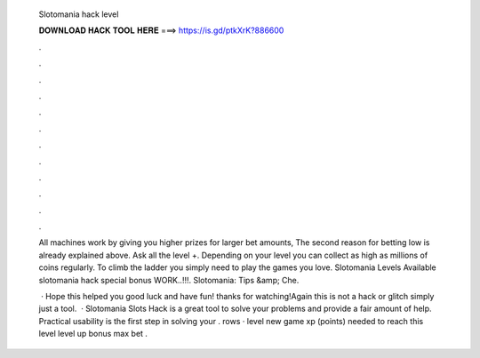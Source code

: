   Slotomania hack level
  
  
  
  𝐃𝐎𝐖𝐍𝐋𝐎𝐀𝐃 𝐇𝐀𝐂𝐊 𝐓𝐎𝐎𝐋 𝐇𝐄𝐑𝐄 ===> https://is.gd/ptkXrK?886600
  
  
  
  .
  
  
  
  .
  
  
  
  .
  
  
  
  .
  
  
  
  .
  
  
  
  .
  
  
  
  .
  
  
  
  .
  
  
  
  .
  
  
  
  .
  
  
  
  .
  
  
  
  .
  
  All machines work by giving you higher prizes for larger bet amounts, The second reason for betting low is already explained above. Ask all the level +. Depending on your level you can collect as high as millions of coins regularly. To climb the ladder you simply need to play the games you love. Slotomania Levels Available slotomania hack special bonus WORK..!!!. Slotomania: Tips &amp; Che.
  
   · Hope this helped you good luck and have fun! thanks for watching!Again this is not a hack or glitch simply just a tool.  · Slotomania Slots Hack is a great tool to solve your problems and provide a fair amount of help. Practical usability is the first step in solving your . rows · level new game xp (points) needed to reach this level level up bonus max bet .
